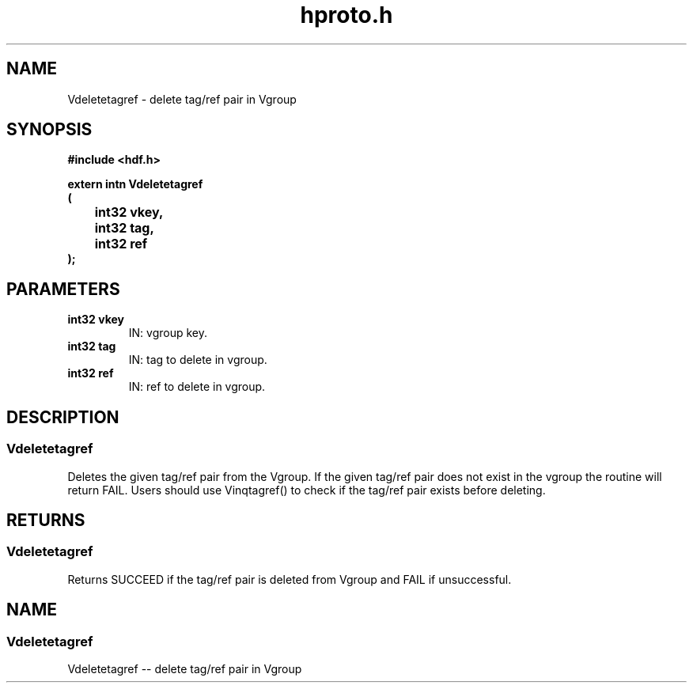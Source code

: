 .\" WARNING! THIS FILE WAS GENERATED AUTOMATICALLY BY c2man!
.\" DO NOT EDIT! CHANGES MADE TO THIS FILE WILL BE LOST!
.TH "hproto.h" 3 "16 October 1997" "c2man hproto.h"
.SH "NAME"
Vdeletetagref \- delete tag/ref pair in Vgroup
.SH "SYNOPSIS"
.ft B
#include <hdf.h>
.sp
extern intn Vdeletetagref
.br
(
.br
	int32 vkey,
.br
	int32 tag,
.br
	int32 ref
.br
);
.sp
.ft R
.SH "PARAMETERS"
.TP
.B "int32 vkey"
IN: vgroup key.
.TP
.B "int32 tag"
IN: tag to delete in vgroup.
.TP
.BR "int32 ref" 
IN: ref to delete in vgroup.
.SH "DESCRIPTION"
.SS "Vdeletetagref"
Deletes the given tag/ref pair from the Vgroup.  If the given tag/ref pair does not exist in the vgroup the routine will return FAIL. Users should use Vinqtagref() to check if the tag/ref pair exists before deleting.

.SH "RETURNS"
.SS "Vdeletetagref"
Returns SUCCEED if the tag/ref pair is deleted from Vgroup and FAIL if unsuccessful.
.SH "NAME"
.SS "Vdeletetagref"
Vdeletetagref   -- delete tag/ref pair in Vgroup


